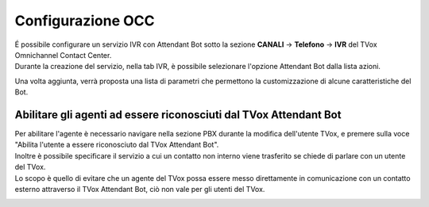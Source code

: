 .. |TVox_Servizio_IVR_con_ABot| image:: ../../../../images/ABot/TVox_Servizio_IVR_con_ABot.jpg
.. |abot_occ_abilitare_utente_al_riconoscimento| image:: ../../../../images/ABot/abot_occ_abilitare_utente_al_riconoscimento.jpg

=====================
Configurazione OCC
=====================

| É possibile configurare un servizio IVR con Attendant Bot sotto la sezione **CANALI** → **Telefono** → **IVR** del TVox Omnichannel Contact Center.
| Durante la creazione del servizio, nella tab IVR, è possibile selezionare l'opzione Attendant Bot dalla lista azioni. 

|TVox_Servizio_IVR_con_ABot|

| Una volta aggiunta, verrà proposta una lista di parametri che permettono la customizzazione di alcune caratteristiche del Bot.


Abilitare gli agenti ad essere riconosciuti dal TVox Attendant Bot
===================================================================
 
| Per abilitare l'agente è necessario navigare nella sezione PBX durante la modifica dell'utente TVox, e premere sulla voce "Abilita l'utente a essere riconosciuto dal TVox Attendant Bot".
| Inoltre è possibile specificare il servizio a cui un contatto non interno viene trasferito se chiede di parlare con un utente del TVox. 

| Lo scopo è quello di evitare che un agente del TVox possa essere messo direttamente in comunicazione con un contatto esterno attraverso il TVox Attendant Bot, ciò non vale per gli utenti del TVox.

|abot_occ_abilitare_utente_al_riconoscimento|